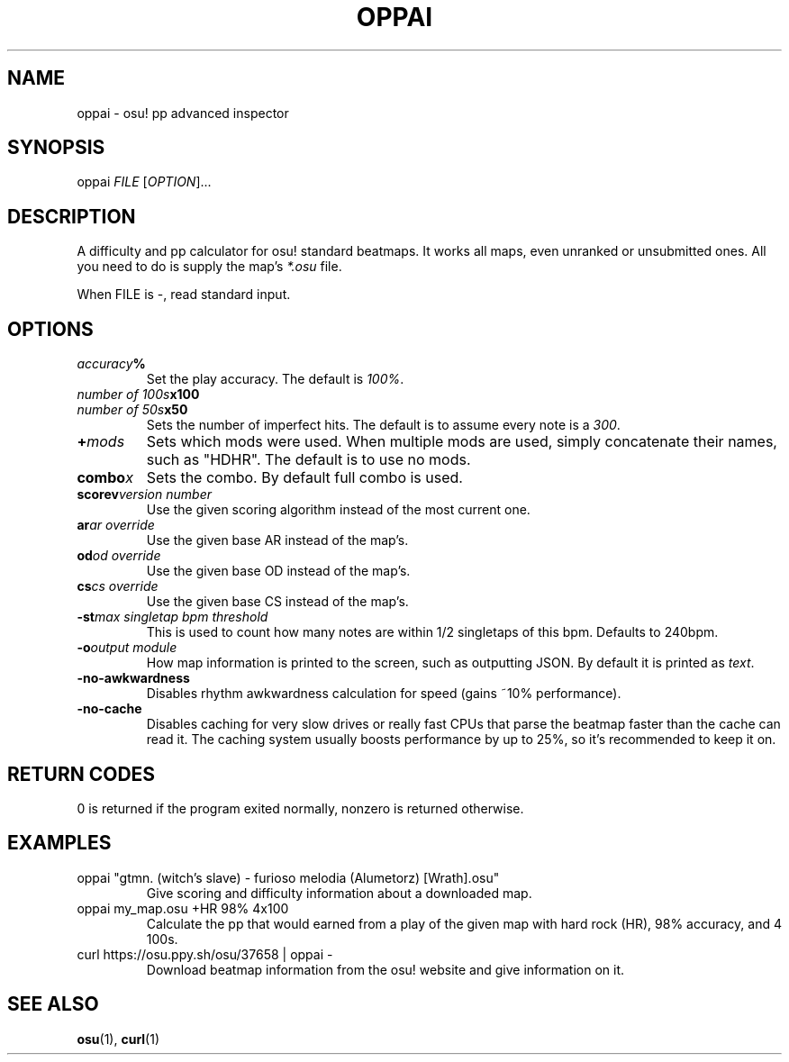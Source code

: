 .TH OPPAI 1 2017-04-12 "oppai 0.9.0" "osu!"
.\" %%%LICENSE_START(GPLv3_DOC_FULL)
.\" This is free documentation; you can redistribute it and/or
.\" modify it under the terms of the GNU General Public License as
.\" published by the Free Software Foundation.
.\"
.\" The GNU General Public License's references to "object code"
.\" and "executables" are to be interpreted as the output of any
.\" document formatting or typesetting system, including
.\" intermediate and printed output.
.\"
.\" This manual is distributed in the hope that it will be useful,
.\" but WITHOUT ANY WARRANTY; without even the implied warranty of
.\" MERCHANTABILITY or FITNESS FOR A PARTICULAR PURPOSE.  See the
.\" GNU General Public License for more details.
.\"
.\" You should have received a copy of the GNU General Public
.\" License along with this manual; if not, see
.\" <http://www.gnu.org/licenses/>.
.\" %%%LICENSE_END
.SH NAME
oppai \- osu! pp advanced inspector
.SH SYNOPSIS
.P
oppai \fIFILE\fP [\fIOPTION\fP]...
.SH DESCRIPTION
A difficulty and pp calculator for osu! standard beatmaps. It works all maps, even unranked or unsubmitted ones. All you need to do is supply the map's \fI*.osu\fP file.
.P
When FILE is \-, read standard input.
.SH OPTIONS
.TP
.IB accuracy %
Set the play accuracy. The default is \fI100%\fP.
.TP
.IB "number of 100s" x100
.TP
.IB "number of 50s" x50
Sets the number of imperfect hits. The default is to assume every note is a \fI300\fP.
.TP
.BI + mods
Sets which mods were used. When multiple mods are used, simply concatenate their names, such as "HDHR". The default is to use no mods.
.TP
.BI combo x
Sets the combo. By default full combo is used.
.TP
.BI scorev "version number"
Use the given scoring algorithm instead of the most current one.
.TP
.BI ar "ar override"
Use the given base AR instead of the map's.
.TP
.BI od "od override"
Use the given base OD instead of the map's.
.TP
.BI cs "cs override"
Use the given base CS instead of the map's.
.TP
.BI \-st "max singletap bpm threshold"
This is used to count how many notes are within 1/2 singletaps of this bpm.
Defaults to 240bpm.
.TP
.BI \-o "output module"
How map information is printed to the screen, such as outputting JSON. By default it is printed as \fItext\fP.
.TP
.BI \-no-awkwardness
Disables rhythm awkwardness calculation for speed (gains ~10% performance).
.TP
.BI \-no-cache
Disables caching for very slow drives or really fast CPUs that parse the beatmap
faster than the cache can read it. The caching system usually boosts performance
by up to 25%, so it's recommended to keep it on.
.SH RETURN CODES
0 is returned if the program exited normally, nonzero is returned otherwise.
.SH EXAMPLES
.TP
oppai "gtmn. (witch's slave) - furioso melodia (Alumetorz) [Wrath].osu"
Give scoring and difficulty information about a downloaded map.
.TP
oppai my_map.osu +HR 98% 4x100
Calculate the pp that would earned from a play of the given map with hard rock (HR), 98% accuracy, and 4 100s.
.TP
curl https://osu.ppy.sh/osu/37658 | oppai -
Download beatmap information from the osu! website and give information on it.
.SH SEE ALSO
\fBosu\fP(1), \fBcurl\fP(1)
